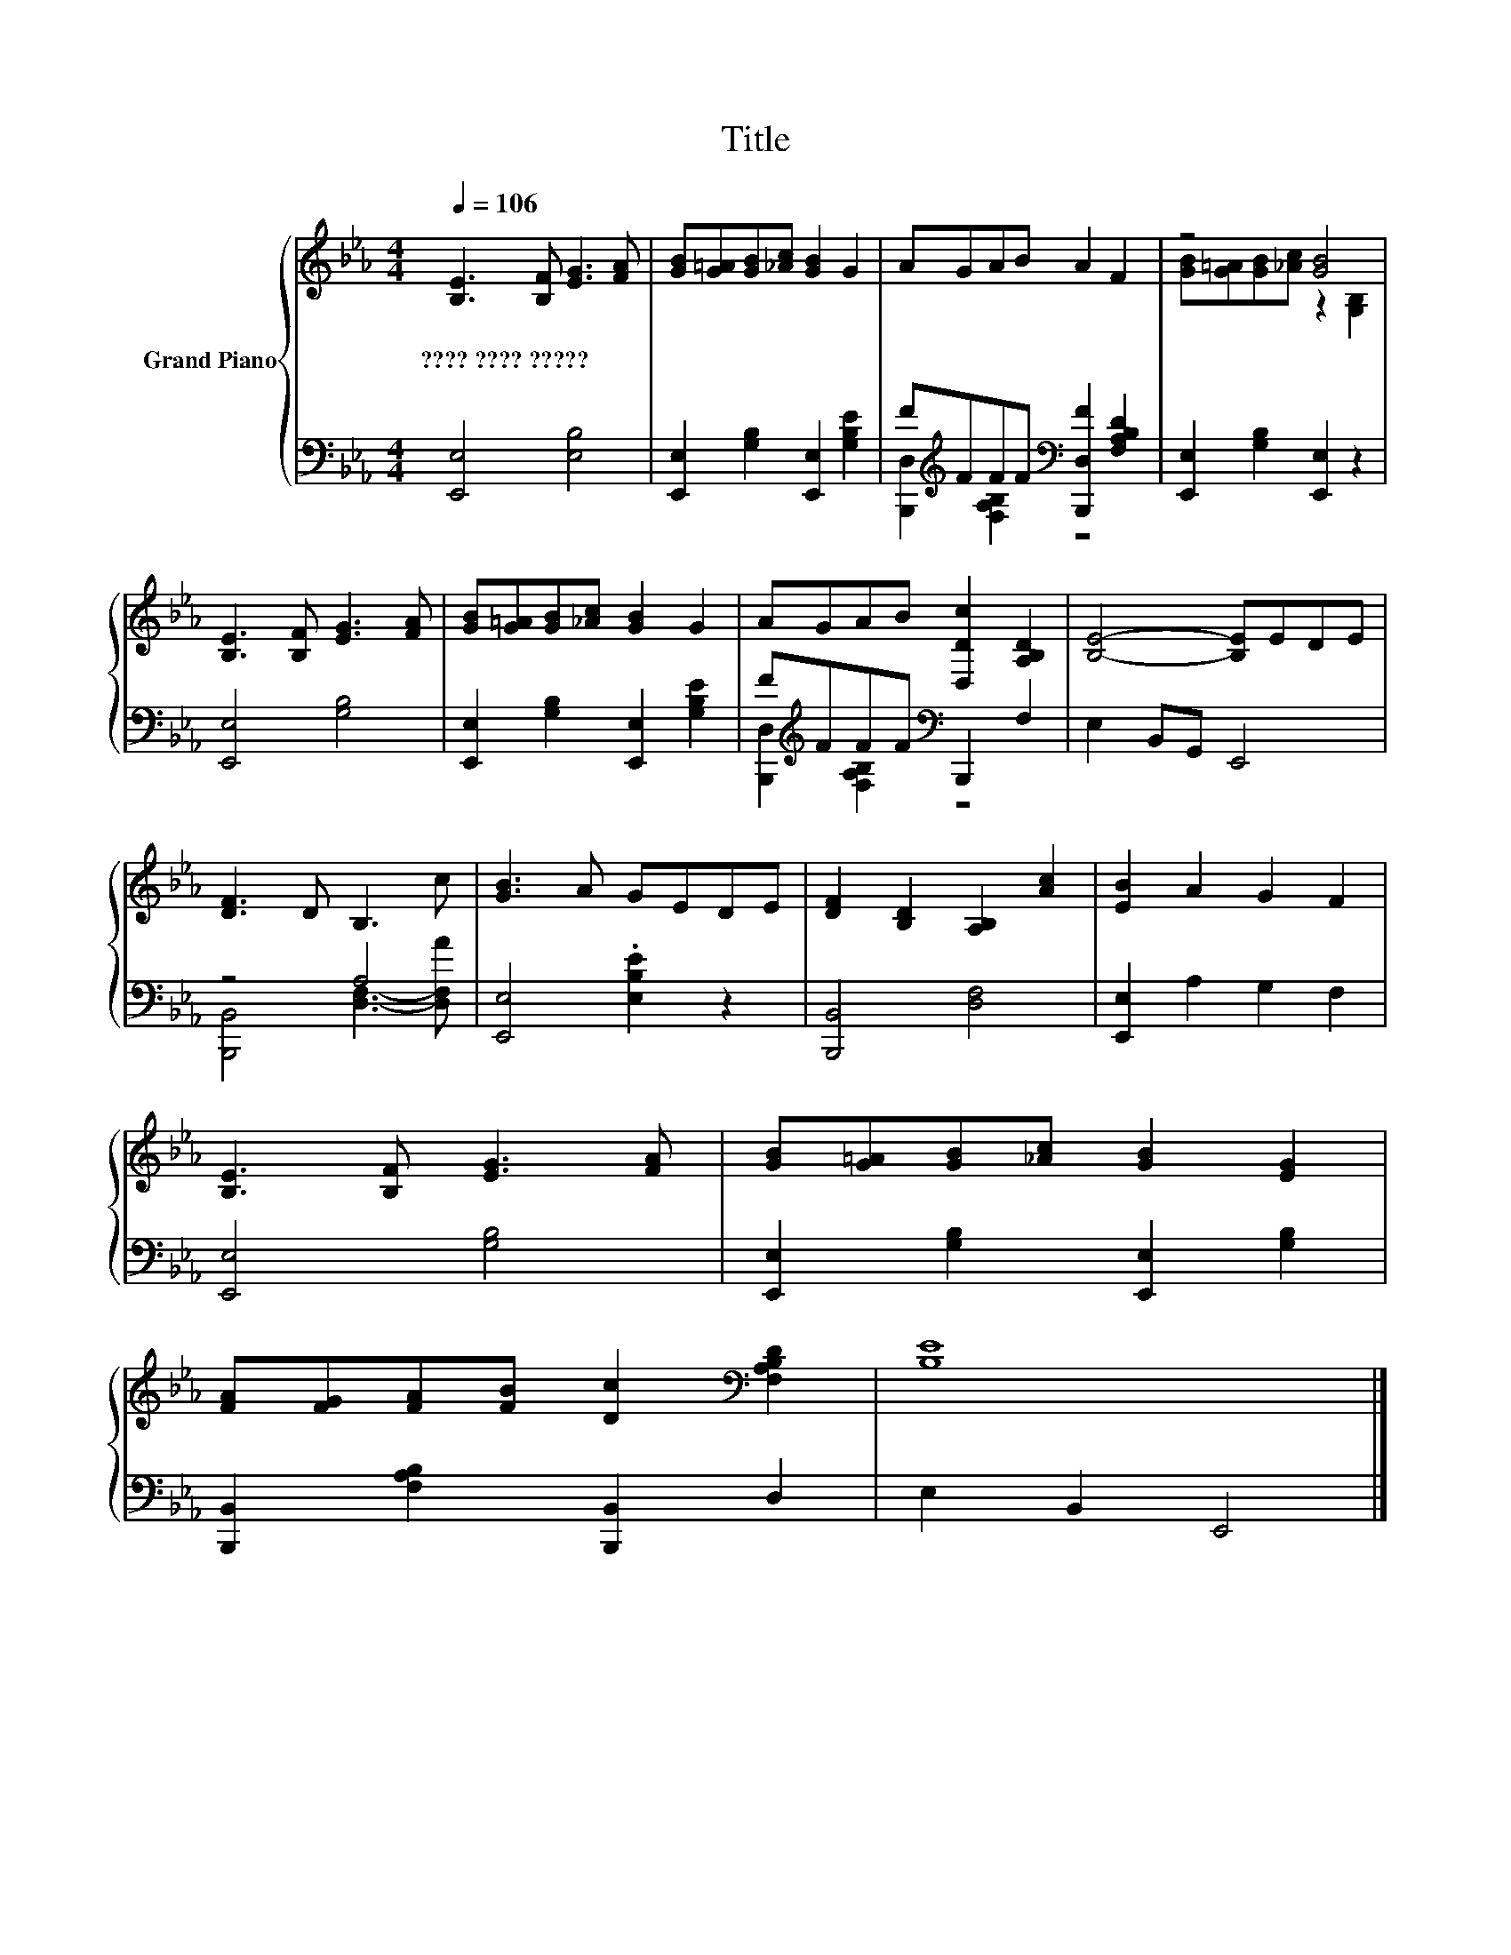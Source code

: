 X:1
T:Title
%%score { ( 1 4 ) | ( 2 3 ) }
L:1/8
Q:1/4=106
M:4/4
K:Eb
V:1 treble nm="Grand Piano"
V:4 treble 
V:2 bass 
V:3 bass 
V:1
 [B,E]3 [B,F] [EG]3 [FA] | [GB][G=A][GB][_Ac] [GB]2 G2 | AGAB A2 F2 | z4 [GB]4 | %4
w: ????~????~????? * * *||||
 [B,E]3 [B,F] [EG]3 [FA] | [GB][G=A][GB][_Ac] [GB]2 G2 | AGAB [D,Dc]2 [A,B,D]2 | [B,E]4- [B,E]EDE | %8
w: ||||
 [DF]3 D B,3 c | [GB]3 A GEDE | [DF]2 [B,D]2 [A,B,]2 [Ac]2 | [EB]2 A2 G2 F2 | %12
w: ||||
 [B,E]3 [B,F] [EG]3 [FA] | [GB][G=A][GB][_Ac] [GB]2 [EG]2 | %14
w: ||
 [FA][FG][FA][FB] [Dc]2[K:bass] [F,A,B,D]2 | [B,E]8 |] %16
w: ||
V:2
 [E,,E,]4 [E,B,]4 | [E,,E,]2 [G,B,]2 [E,,E,]2 [G,B,E]2 | %2
 F[K:treble]FFF[K:bass] [B,,,D,F]2 [F,A,B,D]2 | [E,,E,]2 [G,B,]2 [E,,E,]2 z2 | [E,,E,]4 [G,B,]4 | %5
 [E,,E,]2 [G,B,]2 [E,,E,]2 [G,B,E]2 | F[K:treble]FFF[K:bass] B,,,2 F,2 | E,2 B,,G,, E,,4 | z4 A,4 | %9
 [E,,E,]4 .[E,B,E]2 z2 | [B,,,B,,]4 [D,F,]4 | [E,,E,]2 A,2 G,2 F,2 | [E,,E,]4 [G,B,]4 | %13
 [E,,E,]2 [G,B,]2 [E,,E,]2 [G,B,]2 | [B,,,B,,]2 [F,A,B,]2 [B,,,B,,]2 D,2 | E,2 B,,2 E,,4 |] %16
V:3
 x8 | x8 | [B,,,D,]2[K:treble] [F,A,B,]2[K:bass] z4 | x8 | x8 | x8 | %6
 [B,,,D,]2[K:treble] [F,A,B,]2[K:bass] z4 | x8 | [B,,,B,,]4 [D,F,]3- [D,F,A] | x8 | x8 | x8 | x8 | %13
 x8 | x8 | x8 |] %16
V:4
 x8 | x8 | x8 | [GB][G=A][GB][_Ac] z2 [G,B,]2 | x8 | x8 | x8 | x8 | x8 | x8 | x8 | x8 | x8 | x8 | %14
 x6[K:bass] x2 | x8 |] %16

